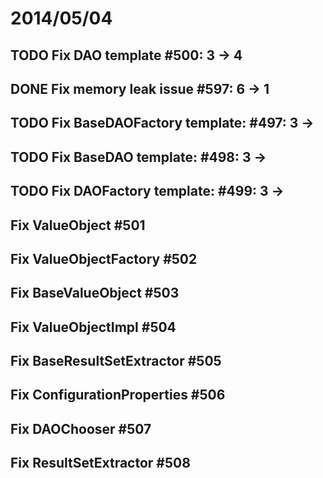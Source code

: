 * 2014/05/04
** TODO Fix DAO template #500: 3 -> 4
** DONE Fix memory leak issue #597: 6 -> 1
** TODO Fix BaseDAOFactory template: #497: 3 ->
** TODO Fix BaseDAO template: #498: 3 ->
** TODO Fix DAOFactory template: #499: 3 ->
** Fix ValueObject #501
** Fix ValueObjectFactory #502
** Fix BaseValueObject #503
** Fix ValueObjectImpl #504
** Fix BaseResultSetExtractor #505
** Fix ConfigurationProperties #506
** Fix DAOChooser #507
** Fix ResultSetExtractor #508
